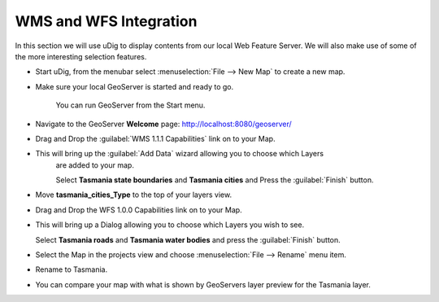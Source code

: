 WMS and WFS Integration
-----------------------

In this section we will use uDig to display contents from our local Web Feature Server.
We will also make use of some of the more interesting selection features.

* Start uDig, from the menubar select :menuselection:`File --> New Map` to create a new map.

* Make sure your local GeoServer is started and ready to go.
   
   You can run GeoServer from the Start menu.
 
  .. image:: images/10000000000000E60000008785B4FD09.png
    :width: 3.889cm
    :height: 2.281cm

* Navigate to the GeoServer **Welcome** page: `http://localhost:8080/geoserver/ <http://localhost:8080/geoserver/>`_

* Drag and Drop the :guilabel:`WMS 1.1.1 Capabilities` link on to your Map.

  .. image:: images/10000000000001F60000022CE8FD80B1.png
    :width: 8.5cm
    :height: 9.41cm

* This will bring up the :guilabel:`Add Data` wizard allowing you to choose which Layers
   are added to your map.
   
   Select **Tasmania state boundaries** and **Tasmania cities** and Press the :guilabel:`Finish` button.

  .. image:: images/100000000000020D00000268D3218E51.png
    :width: 7.62cm
    :height: 8.939cm


* Move **tasmania_cities_Type** to the top of your layers view.
  
  .. image:: images/10000000000000FC00000062A77BE7DE.png
    :width: 3.66cm
    :height: 1.42cm


* Drag and Drop the WFS 1.0.0 Capabilities link on to your Map.

  .. image:: images/100000000000044A000001F65B38C5D2.png
    :width: 15.93cm
    :height: 7.29cm


* This will bring up a Dialog allowing you to choose which Layers you wish to see.
  
  Select **Tasmania roads** and **Tasmania water bodies** and press the :guilabel:`Finish` button.

  .. image:: images/100000000000020D000001E47880A046.png
    :width: 9.721cm
    :height: 8.95cm

* Select the Map in the projects view and choose :menuselection:`File --> Rename` menu item.

* Rename to Tasmania.

  .. image:: images/100000000000040000000300AA4FBF5F.png
    :width: 14.861cm
    :height: 11.15cm


* You can compare your map with what is shown by GeoServers layer preview for the Tasmania layer.

  .. image:: images/1000000000000213000001FBDDDD1626.png
    :width: 9.74cm
    :height: 9.299cm
